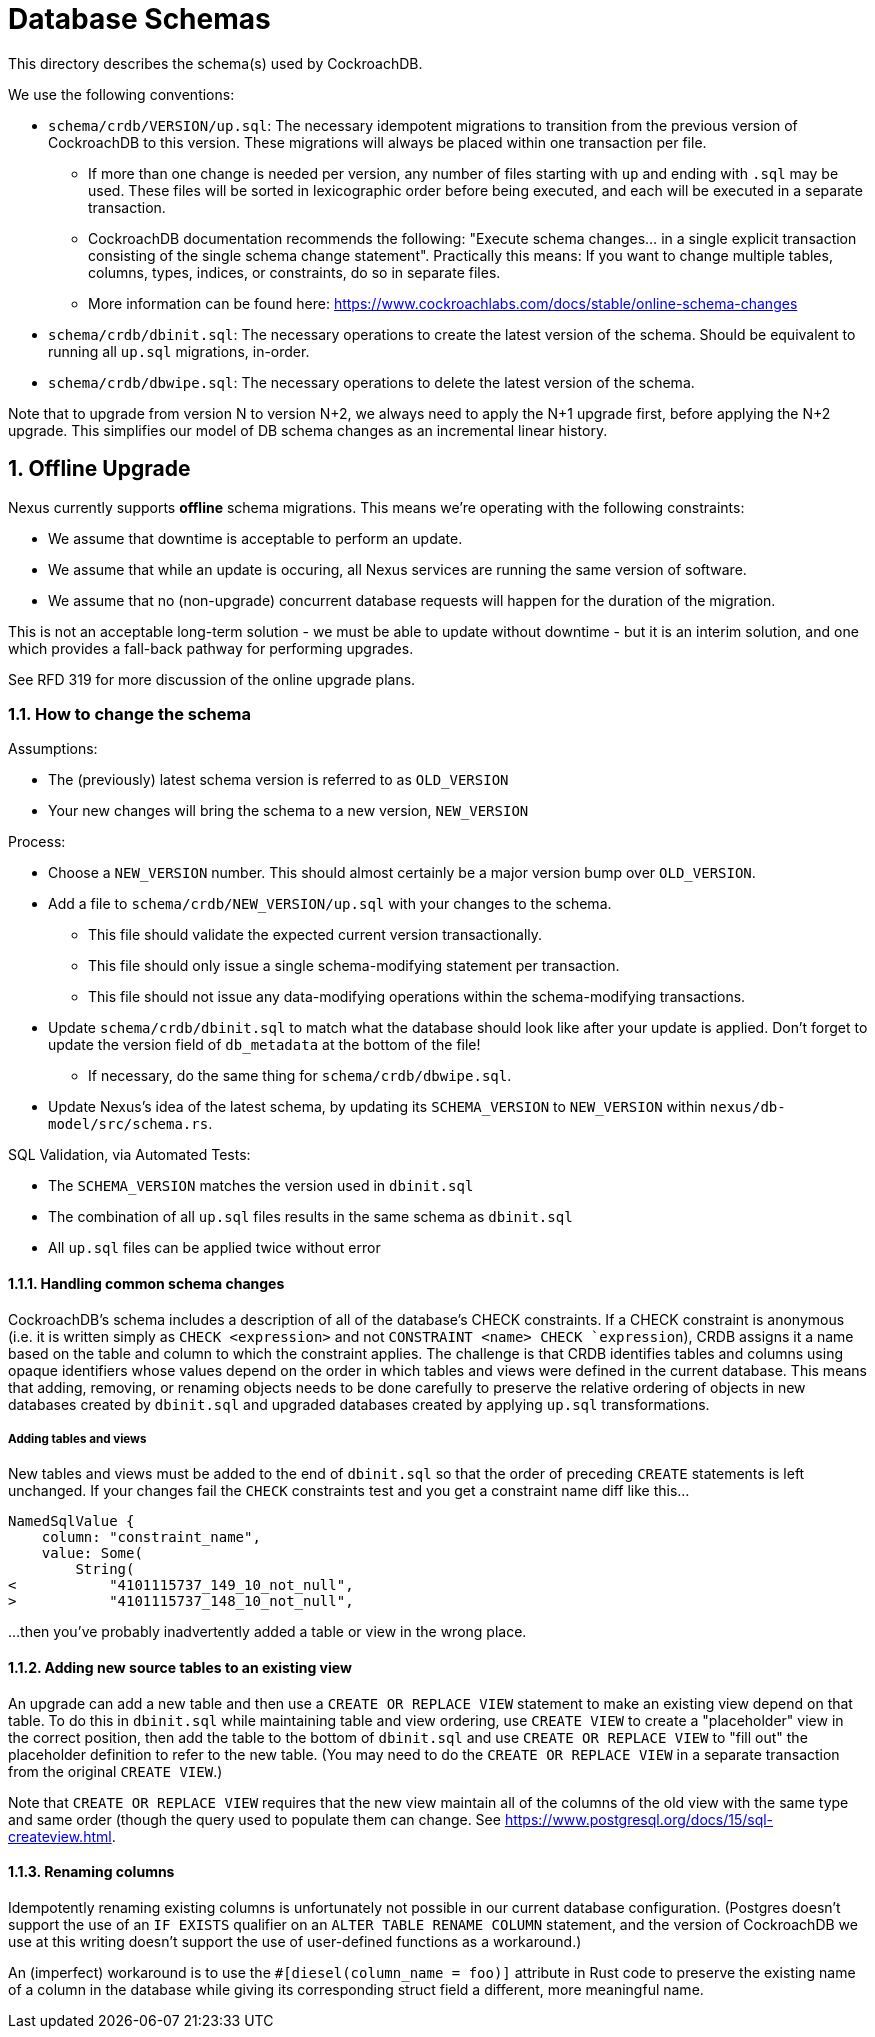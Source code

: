 :showtitle:
:numbered:

= Database Schemas

This directory describes the schema(s) used by CockroachDB.

We use the following conventions:

* `schema/crdb/VERSION/up.sql`: The necessary idempotent migrations to transition from the
  previous version of CockroachDB to this version. These migrations will always be placed
  within one transaction per file.
** If more than one change is needed per version, any number of files starting with `up`
   and ending with `.sql` may be used. These files will be sorted in lexicographic order
   before being executed, and each will be executed in a separate transaction.
** CockroachDB documentation recommends the following: "Execute schema changes... in a single
   explicit transaction consisting of the single schema change statement".
   Practically this means: If you want to change multiple tables, columns,
   types, indices, or constraints, do so in separate files.
** More information can be found here: https://www.cockroachlabs.com/docs/stable/online-schema-changes
* `schema/crdb/dbinit.sql`: The necessary operations to create the latest version
  of the schema. Should be equivalent to running all `up.sql` migrations, in-order.
* `schema/crdb/dbwipe.sql`: The necessary operations to delete the latest version
  of the schema.

Note that to upgrade from version N to version N+2, we always need to apply the
N+1 upgrade first, before applying the N+2 upgrade. This simplifies our model
of DB schema changes as an incremental linear history.

== Offline Upgrade

Nexus currently supports **offline** schema migrations.
This means we're operating with the following constraints:

* We assume that downtime is acceptable to perform an update.
* We assume that while an update is occuring, all Nexus services
are running the same version of software.
* We assume that no (non-upgrade) concurrent database requests will happen for
the duration of the migration.

This is not an acceptable long-term solution - we must be able to update
without downtime - but it is an interim solution, and one which provides a
fall-back pathway for performing upgrades.

See RFD 319 for more discussion of the online upgrade plans.

=== How to change the schema

Assumptions:

* The (previously) latest schema version is referred to as `OLD_VERSION`
* Your new changes will bring the schema to a new version, `NEW_VERSION`

Process:

* Choose a `NEW_VERSION` number. This should almost certainly be a major version bump over `OLD_VERSION`.
* Add a file to `schema/crdb/NEW_VERSION/up.sql` with your changes to the schema.
** This file should validate the expected current version transactionally.
** This file should only issue a single schema-modifying statement per transaction.
** This file should not issue any data-modifying operations within the schema-modifying transactions.
* Update `schema/crdb/dbinit.sql` to match what the database should look like
  after your update is applied. Don't forget to update the version field of
  `db_metadata` at the bottom of the file!
** If necessary, do the same thing for `schema/crdb/dbwipe.sql`.
* Update Nexus's idea of the latest schema, by updating its `SCHEMA_VERSION` to
  `NEW_VERSION` within `nexus/db-model/src/schema.rs`.

SQL Validation, via Automated Tests:

* The `SCHEMA_VERSION` matches the version used in `dbinit.sql`
* The combination of all `up.sql` files results in the same schema as `dbinit.sql`
* All `up.sql` files can be applied twice without error

==== Handling common schema changes

CockroachDB's schema includes a description of all of the database's CHECK
constraints. If a CHECK constraint is anonymous (i.e. it is written simply as
`CHECK <expression>` and not `CONSTRAINT <name> CHECK `expression`), CRDB
assigns it a name based on the table and column to which the constraint applies.
The challenge is that CRDB identifies tables and columns using opaque
identifiers whose values depend on the order in which tables and views were
defined in the current database. This means that adding, removing, or renaming
objects needs to be done carefully to preserve the relative ordering of objects
in new databases created by `dbinit.sql` and upgraded databases created by
applying `up.sql` transformations.

===== Adding tables and views

New tables and views must be added to the end of `dbinit.sql` so that the order
of preceding `CREATE` statements is left unchanged. If your changes fail the
`CHECK` constraints test and you get a constraint name diff like this...

```
NamedSqlValue {
    column: "constraint_name",
    value: Some(
        String(
<           "4101115737_149_10_not_null",
>           "4101115737_148_10_not_null",
```

...then you've probably inadvertently added a table or view in the wrong place.

==== Adding new source tables to an existing view

An upgrade can add a new table and then use a `CREATE OR REPLACE VIEW` statement
to make an existing view depend on that table. To do this in `dbinit.sql` while
maintaining table and view ordering, use `CREATE VIEW` to create a "placeholder"
view in the correct position, then add the table to the bottom of `dbinit.sql`
and use `CREATE OR REPLACE VIEW` to "fill out" the placeholder definition to
refer to the new table. (You may need to do the `CREATE OR REPLACE VIEW` in a
separate transaction from the original `CREATE VIEW`.)

Note that `CREATE OR REPLACE VIEW` requires that the new view maintain all of
the columns of the old view with the same type and same order (though the query
used to populate them can change. See
https://www.postgresql.org/docs/15/sql-createview.html.

==== Renaming columns

Idempotently renaming existing columns is unfortunately not possible in our
current database configuration. (Postgres doesn't support the use of an `IF
EXISTS` qualifier on an `ALTER TABLE RENAME COLUMN` statement, and the version
of CockroachDB we use at this writing doesn't support the use of user-defined
functions as a workaround.)

An (imperfect) workaround is to use the `#[diesel(column_name = foo)]` attribute
in Rust code to preserve the existing name of a column in the database while
giving its corresponding struct field a different, more meaningful name.
